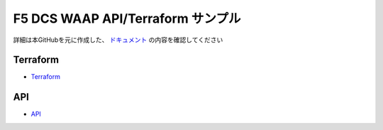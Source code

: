 F5 DCS WAAP API/Terraform サンプル
==================

詳細は本GitHubを元に作成した、 `ドキュメント <https://f5j-dc-waap.readthedocs.io/ja/latest/index.html>`__ の内容を確認してください

Terraform
----

- `Terraform <https://github.com/BeF5/f5j-dc-waap-automation/tree/master/terraform>`__

API
----

- `API <https://github.com/BeF5/f5j-dc-waap-automation/tree/master/api>`__
